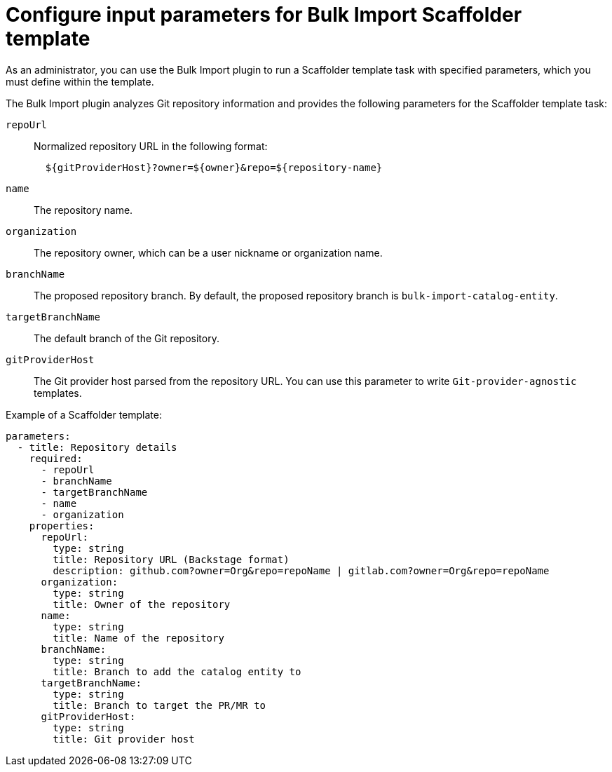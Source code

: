 :_mod-docs-content-type: CONCEPT

[id="bulk-import-scaffolder-template"]
= Configure input parameters for Bulk Import Scaffolder template

As an administrator, you can use the Bulk Import plugin to run a Scaffolder template task with specified parameters, which you must define within the template.

The Bulk Import plugin analyzes Git repository information and provides the following parameters for the Scaffolder template task:

`repoUrl`:: Normalized repository URL in the following format:
+
[source,yaml]
----
  ${gitProviderHost}?owner=${owner}&repo=${repository-name}
----

`name`:: The repository name.

`organization`:: The repository owner, which can be a user nickname or organization name.

`branchName`:: The proposed repository branch. By default, the proposed repository branch is `bulk-import-catalog-entity`.

`targetBranchName`:: The default branch of the Git repository.

`gitProviderHost`:: The Git provider host parsed from the repository URL. You can use this parameter to write `Git-provider-agnostic` templates.

Example of a Scaffolder template:
[source,yaml]
----
parameters:
  - title: Repository details
    required:
      - repoUrl
      - branchName
      - targetBranchName
      - name
      - organization
    properties:
      repoUrl:
        type: string
        title: Repository URL (Backstage format)
        description: github.com?owner=Org&repo=repoName | gitlab.com?owner=Org&repo=repoName
      organization:
        type: string
        title: Owner of the repository
      name:
        type: string
        title: Name of the repository
      branchName:
        type: string
        title: Branch to add the catalog entity to
      targetBranchName:
        type: string
        title: Branch to target the PR/MR to
      gitProviderHost:
        type: string
        title: Git provider host
----